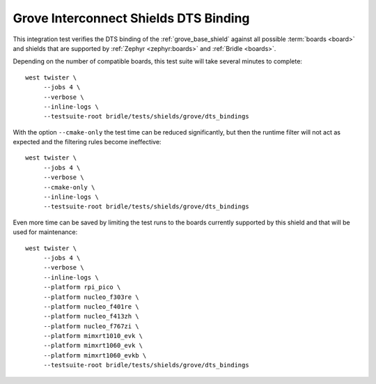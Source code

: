 Grove Interconnect Shields DTS Binding
######################################

This integration test verifies the DTS binding of the :ref:`grove_base_shield`
against all possible :term:`boards <board>` and shields that are supported by
:ref:`Zephyr <zephyr:boards>` and :ref:`Bridle <boards>`.

Depending on the number of compatible boards, this test suite will take several
minutes to complete::

    west twister \
         --jobs 4 \
         --verbose \
         --inline-logs \
         --testsuite-root bridle/tests/shields/grove/dts_bindings

With the option ``--cmake-only`` the test time can be reduced significantly,
but then the runtime filter will not act as expected and the filtering rules
become ineffective::

    west twister \
         --jobs 4 \
         --verbose \
         --cmake-only \
         --inline-logs \
         --testsuite-root bridle/tests/shields/grove/dts_bindings

Even more time can be saved by limiting the test runs to the boards currently
supported by this shield and that will be used for maintenance::

    west twister \
         --jobs 4 \
         --verbose \
         --inline-logs \
         --platform rpi_pico \
         --platform nucleo_f303re \
         --platform nucleo_f401re \
         --platform nucleo_f413zh \
         --platform nucleo_f767zi \
         --platform mimxrt1010_evk \
         --platform mimxrt1060_evk \
         --platform mimxrt1060_evkb \
         --testsuite-root bridle/tests/shields/grove/dts_bindings
